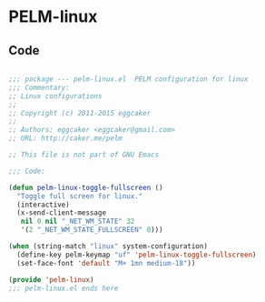 * PELM-linux


** Code

#+BEGIN_SRC emacs-lisp

;;; package --- pelm-linux.el  PELM configuration for linux
;;; Commentary:
;; Linux configurations
;;
;; Copyright (c) 2011-2015 eggcaker
;;
;; Authors: eggcaker <eggcaker@gmail.com>
;; URL: http://caker.me/pelm

;; This file is not part of GNU Emacs

;;; Code:

(defun pelm-linux-toggle-fullscreen ()
  "Toggle full screen for linux."
  (interactive)
  (x-send-client-message
   nil 0 nil "_NET_WM_STATE" 32
   '(2 "_NET_WM_STATE_FULLSCREEN" 0)))

(when (string-match "linux" system-configuration)
  (define-key pelm-keymap "uf" 'pelm-linux-toggle-fullscreen)
  (set-face-font 'default "M+ 1mn medium-18"))

(provide 'pelm-linux)
;;; pelm-linux.el ends here

#+END_SRC
